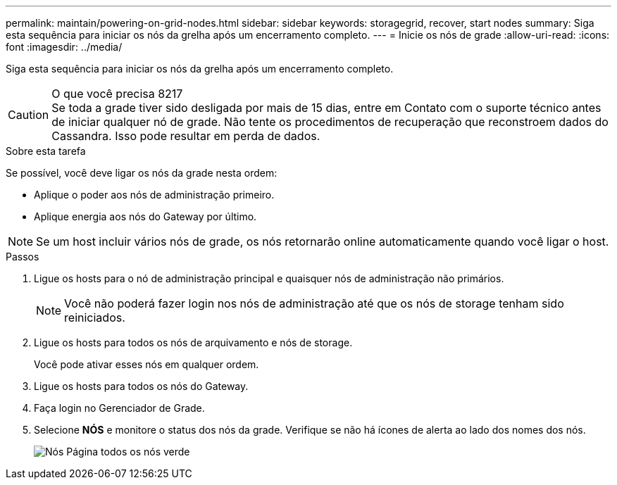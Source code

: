 ---
permalink: maintain/powering-on-grid-nodes.html 
sidebar: sidebar 
keywords: storagegrid, recover, start nodes 
summary: Siga esta sequência para iniciar os nós da grelha após um encerramento completo. 
---
= Inicie os nós de grade
:allow-uri-read: 
:icons: font
:imagesdir: ../media/


[role="lead"]
Siga esta sequência para iniciar os nós da grelha após um encerramento completo.

.O que você precisa 8217

CAUTION: Se toda a grade tiver sido desligada por mais de 15 dias, entre em Contato com o suporte técnico antes de iniciar qualquer nó de grade. Não tente os procedimentos de recuperação que reconstroem dados do Cassandra. Isso pode resultar em perda de dados.

.Sobre esta tarefa
Se possível, você deve ligar os nós da grade nesta ordem:

* Aplique o poder aos nós de administração primeiro.
* Aplique energia aos nós do Gateway por último.



NOTE: Se um host incluir vários nós de grade, os nós retornarão online automaticamente quando você ligar o host.

.Passos
. Ligue os hosts para o nó de administração principal e quaisquer nós de administração não primários.
+

NOTE: Você não poderá fazer login nos nós de administração até que os nós de storage tenham sido reiniciados.

. Ligue os hosts para todos os nós de arquivamento e nós de storage.
+
Você pode ativar esses nós em qualquer ordem.

. Ligue os hosts para todos os nós do Gateway.
. Faça login no Gerenciador de Grade.
. Selecione *NÓS* e monitore o status dos nós da grade. Verifique se não há ícones de alerta ao lado dos nomes dos nós.
+
image::../media/nodes_page_all_nodes_green.png[Nós Página todos os nós verde]


